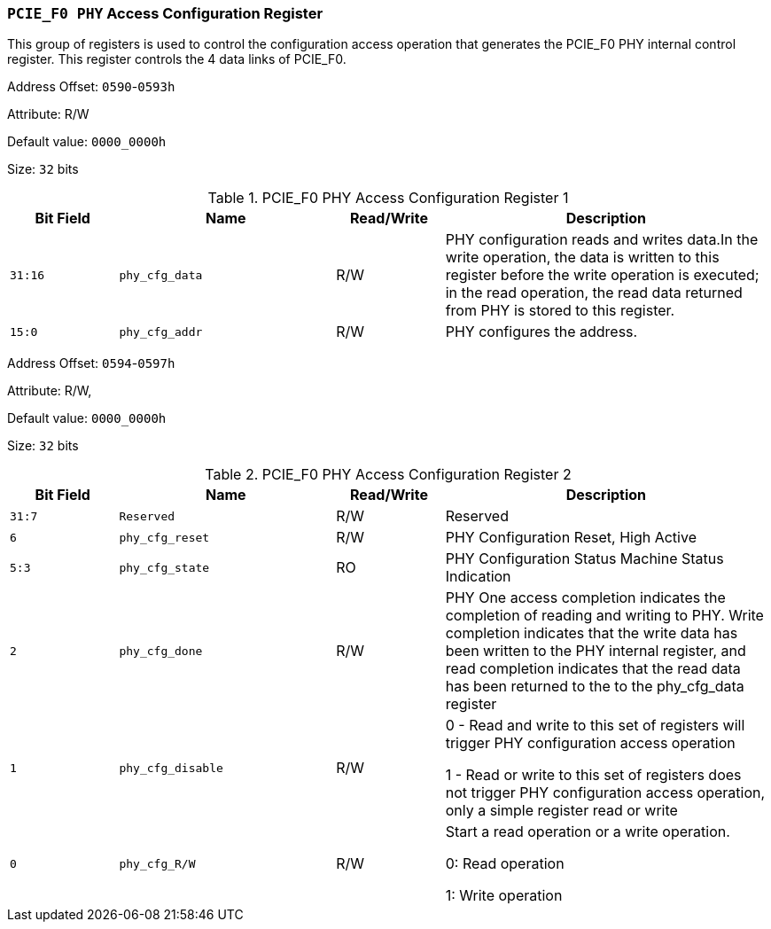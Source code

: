 [[section-pcie-f0-phy-access-configuration-register]]
=== `PCIE_F0 PHY` Access Configuration Register

This group of registers is used to control the configuration access operation that generates the PCIE_F0 PHY internal control register.
This register controls the 4 data links of PCIE_F0.

Address Offset: `0590`-`0593h`

Attribute: R/W

Default value: `0000_0000h`

Size: `32` bits


[[pcie-f0-phy-access-configuration-register-1]]
.PCIE_F0 PHY Access Configuration Register 1
[%header,cols="^1m,^2m,^1,3"]
|===
d|Bit Field
d|Name
d|Read/Write
|Description

|31:16
|phy_cfg_data
|R/W
|PHY configuration reads and writes data.In the write operation, the data is written to this register before the write operation is executed; in the read operation, the read data returned from PHY is stored to this register.

|15:0
|phy_cfg_addr
|R/W
|PHY configures the address.
|===

Address Offset: `0594`-`0597h`

Attribute: R/W,

Default value: `0000_0000h`

Size: `32` bits

[[pcie-f0-phy-access-configuration-register-2]]
.PCIE_F0 PHY Access Configuration Register 2
[%header,cols="^1m,^2m,^1,3"]
|===
d|Bit Field
d|Name
d|Read/Write
|Description

|31:7
|Reserved
|R/W
|Reserved

|6
|phy_cfg_reset
|R/W
|PHY Configuration Reset, High Active

|5:3
|phy_cfg_state
|RO
|PHY Configuration Status Machine Status Indication

|2
|phy_cfg_done
|R/W
|PHY One access completion indicates the completion of reading and writing to PHY. Write completion indicates that the write data has been written to the PHY internal register, and read completion indicates that the read data has been returned to the to the phy_cfg_data register

|1
|phy_cfg_disable
|R/W
|0 - Read and write to this set of registers will trigger PHY configuration access operation

1 - Read or write to this set of registers does not trigger PHY configuration access operation, only a simple register read or write
 
|0
|phy_cfg_R/W
|R/W
|Start a read operation or a write operation.

0: Read operation

1: Write operation
|===
